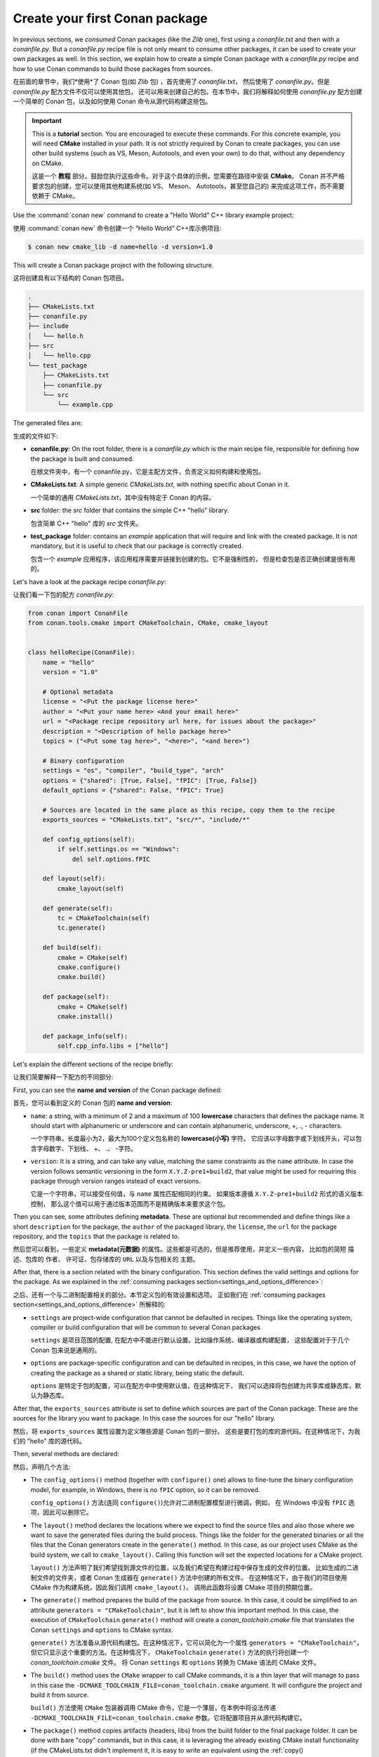 .. _creating_packages_create_your_first_conan_package:

Create your first Conan package
===============================

In previous sections, we *consumed* Conan packages (like the *Zlib* one), first using a
*conanfile.txt* and then with a *conanfile.py*. But a *conanfile.py* recipe file is not only
meant to consume other packages, it can be used to create your own packages as well. In
this section, we explain how to create a simple Conan package with a *conanfile.py* recipe
and how to use Conan commands to build those packages from sources.

在前面的章节中，我们*使用*了 Conan 包(如 *Zlib* 包) ，首先使用了 *conanfile.txt*，
然后使用了 *conanfile.py*。但是 *conanfile.py* 配方文件不仅可以使用其他包，
还可以用来创建自己的包。在本节中，我们将解释如何使用 *conanfile.py*
配方创建一个简单的 Conan 包，以及如何使用 Conan 命令从源代码构建这些包。

.. important::

    This is a **tutorial** section. You are encouraged to execute these commands. For this
    concrete example, you will need **CMake** installed  in your path. It is not strictly
    required by Conan to create packages, you can use other build systems (such as VS,
    Meson, Autotools, and even your own) to do that, without any dependency on CMake.

    这是一个 **教程** 部分。鼓励您执行这些命令。对于这个具体的示例，您需要在路径中安装 **CMake**。
    Conan 并不严格要求包的创建，您可以使用其他构建系统(如 VS、 Meson、 Autotools，甚至您自己的)
    来完成这项工作，而不需要依赖于 CMake。

Use the :command:`conan new` command to create a "Hello World" C++ library example project:

使用 :command:`conan new` 命令创建一个 “Hello World” C++库示例项目:

.. code-block:: bash

    $ conan new cmake_lib -d name=hello -d version=1.0


This will create a Conan package project with the following structure.

这将创建具有以下结构的 Conan 包项目。

.. code-block:: text

  .
  ├── CMakeLists.txt
  ├── conanfile.py
  ├── include
  │   └── hello.h
  ├── src
  │   └── hello.cpp
  └── test_package
      ├── CMakeLists.txt
      ├── conanfile.py
      └── src
          └── example.cpp

The generated files are:

生成的文件如下:

- **conanfile.py**: On the root folder, there is a *conanfile.py* which is the main recipe
  file, responsible for defining how the package is built and consumed.

  在根文件夹中，有一个 conanfile.py，它是主配方文件，负责定义如何构建和使用包。

- **CMakeLists.txt**: A simple generic *CMakeLists.txt*, with nothing specific about Conan
  in it.

  一个简单的通用 *CMakeLists.txt*，其中没有特定于 Conan 的内容。

- **src** folder: the *src* folder that contains the simple C++ "hello" library.
  
  包含简单 C++ "hello" 库的 *src* 文件夹。

- **test_package** folder: contains an *example* application that will require
  and link with the created package. It is not mandatory, but it is useful to check that
  our package is correctly created.

  包含一个 *example* 应用程序，该应用程序需要并链接到创建的包。它不是强制性的，
  但是检查包是否正确创建是很有用的。

Let's have a look at the package recipe *conanfile.py*:

让我们看一下包的配方 *conanfile.py*:

.. code-block:: python

  from conan import ConanFile
  from conan.tools.cmake import CMakeToolchain, CMake, cmake_layout


  class helloRecipe(ConanFile):
      name = "hello"
      version = "1.0"

      # Optional metadata
      license = "<Put the package license here>"
      author = "<Put your name here> <And your email here>"
      url = "<Package recipe repository url here, for issues about the package>"
      description = "<Description of hello package here>"
      topics = ("<Put some tag here>", "<here>", "<and here>")

      # Binary configuration
      settings = "os", "compiler", "build_type", "arch"
      options = {"shared": [True, False], "fPIC": [True, False]}
      default_options = {"shared": False, "fPIC": True}

      # Sources are located in the same place as this recipe, copy them to the recipe
      exports_sources = "CMakeLists.txt", "src/*", "include/*"

      def config_options(self):
          if self.settings.os == "Windows":
              del self.options.fPIC

      def layout(self):
          cmake_layout(self)

      def generate(self):
          tc = CMakeToolchain(self)
          tc.generate()

      def build(self):
          cmake = CMake(self)
          cmake.configure()
          cmake.build()

      def package(self):
          cmake = CMake(self)
          cmake.install()

      def package_info(self):
          self.cpp_info.libs = ["hello"]


Let's explain the different sections of the recipe briefly:

让我们简要解释一下配方的不同部分: 

First, you can see the **name and version** of the Conan package defined:

首先，您可以看到定义的 Conan 包的 **name and version**:

* ``name``: a string, with a minimum of 2 and a maximum of 100 **lowercase** characters
  that defines the package name. It should start with alphanumeric or underscore and can
  contain alphanumeric, underscore, +, ., - characters.

  一个字符串，长度最小为2，最大为100个定义包名称的 **lowercase(小写)** 字符。
  它应该以字母数字或下划线开头，可以包含字母数字、下划线、 +、 .、 -字符。

* ``version``: It is a string, and can take any value, matching the same constraints as
  the ``name`` attribute. In case the version follows semantic versioning in the form
  ``X.Y.Z-pre1+build2``, that value might be used for requiring this package through
  version ranges instead of exact versions.

  它是一个字符串，可以接受任何值，与 ``name`` 属性匹配相同的约束。
  如果版本遵循 ``X.Y.Z-pre1+build2`` 形式的语义版本控制，
  那么这个值可以用于通过版本范围而不是精确版本来要求这个包。

Then you can see, some attributes defining **metadata**. These are optional but recommended
and define things like a short ``description`` for the package, the ``author`` of the packaged
library, the ``license``, the ``url`` for the package repository, and the ``topics`` that the package
is related to.

然后您可以看到，一些定义 **metadata(元数据)** 的属性。这些都是可选的，但是推荐使用，并定义一些内容，
比如包的简短 ``描述``、包库的 ``作者``、 ``许可证``、包存储库的 ``URL`` 以及与包相关的 ``主题``。

After that, there is a section related with the binary configuration. This section defines
the valid settings and options for the package. As we explained in the :ref:`consuming
packages section<settings_and_options_difference>`:

之后，还有一个与二进制配置相关的部分。本节定义包的有效设置和选项。
正如我们在 :ref:`consuming packages section<settings_and_options_difference>` 所解释的:

* ``settings`` are project-wide configuration that cannot be defaulted in recipes. Things
  like the operating system, compiler or build configuration that will be common to
  several Conan packages

  ``settings`` 是项目范围的配置, 在配方中不能进行默认设置。比如操作系统、编译器或构建配置，
  这些配置对于于几个 Conan 包来说是通用的。

* ``options`` are package-specific configuration and can be defaulted in recipes, in this case, we
  have the option of creating the package as a shared or static library, being static the default.

  ``options`` 是特定于包的配置，可以在配方中中使用默认值，在这种情况下，
  我们可以选择将包创建为共享库或静态库，默认为静态库。

After that, the ``exports_sources`` attribute is set to define which sources are part of
the Conan package. These are the sources for the library you want to package. In this case
the sources for our "hello" library.

然后，将 ``exports_sources`` 属性设置为定义哪些源是 Conan 包的一部分。
这些是要打包的库的源代码。在这种情况下，为我们的 "hello"  库的源代码。

Then, several methods are declared:

然后，声明几个方法:

* The ``config_options()`` method (together with ``configure()`` one) allows to fine-tune the binary configuration
  model, for example, in Windows, there is no ``fPIC`` option, so it can be removed.

  ``config_options()`` 方法(连同  ``configure()``)允许对二进制配置模型进行微调，例如，
  在 Windows 中没有 ``fPIC`` 选项，因此可以删除它。

* The ``layout()`` method declares the locations where we expect to find the source files
  and also those where we want to save the generated files during the build process.
  Things like the folder for the generated binaries or all the files that the Conan
  generators create in the ``generate()`` method. In this case, as our project uses CMake
  as the build system, we call to ``cmake_layout()``. Calling this function will set the
  expected locations for a CMake project. 

  ``layout()`` 方法声明了我们希望找到源文件的位置，以及我们希望在构建过程中保存生成的文件的位置。
  比如生成的二进制文件的文件夹，或者 Conan 生成器在 ``generate()`` 方法中创建的所有文件。
  在这种情况下，由于我们的项目使用 CMake 作为构建系统，因此我们调用 ``cmake_layout()``。
  调用此函数将设置 CMake 项目的预期位置。

* The ``generate()`` method prepares the build of the package from source. In this case, it could be simplified
  to an attribute ``generators = "CMakeToolchain"``, but it is left to show this important method. In this case,
  the execution of ``CMakeToolchain`` ``generate()`` method will create a *conan_toolchain.cmake* file that translates
  the Conan ``settings`` and ``options`` to CMake syntax.

  ``generate()`` 方法准备从源代码构建包。在这种情况下，它可以简化为一个属性 ``generators = "CMakeToolchain"``，
  但它只显示这个重要的方法。在这种情况下， ``CMakeToolchain`` ``generate()`` 方法的执行将创建一个 *conan_toolchain.cmake* 文件。
  将 Conan ``settings`` 和 ``options`` 转换为 CMake 语法的 CMake 文件。

* The ``build()`` method uses the ``CMake`` wrapper to call CMake commands, it is a thin layer that will manage
  to pass in this case the ``-DCMAKE_TOOLCHAIN_FILE=conan_toolchain.cmake`` argument. It will configure the
  project and build it from source.

  ``build()`` 方法使用 ``CMake`` 包装器调用 CMake 命令，它是一个薄层，在本例中将设法传递 
  ``-DCMAKE_TOOLCHAIN_FILE=conan_toolchain.cmake`` 参数。它将配置项目并从源代码构建它。

* The ``package()`` method copies artifacts (headers, libs) from the build folder to the
  final package folder. It can be done with bare "copy" commands, but in this case, it is
  leveraging the already existing CMake install functionality (if the CMakeLists.txt
  didn't implement it, it is easy to write an equivalent using the :ref:`copy()
  tool<conan_tools_files_copy>` in the ``package()`` method.

  ``package()`` 法将构建文件夹中的工件(头、库)复制到最终的包文件夹中。它可以通过“复制”命令完成，
  但是在这种情况下，它利用了已经存在的 CMake 安装功能(如果 CMakeLists.txt 没有实现它，
  那么很容易使用 ``package()`` 方法中的 :ref:`copy() tool<conan_tools_files_copy>` 编写等价的命令)。

* Finally, the ``package_info()`` method defines that consumers must link with a "hello" library
  when using this package. Other information as include or lib paths can be defined as well. This
  information is used for files created by generators (as ``CMakeDeps``) to be used by consumers. 
  This is generic information about the current package, and is available to the consumers
  irrespective of the build system they are using and irrespective of the build system we
  have used in the ``build()`` method

  最后， ``package_info()`` 方法定义消费者在使用此包时必须链接到“hello”库。
  还可以定义 include 或 lib 路径等其他信息。此信息用于由生成器(作为 ``CMakeDeps``)创建的文件，
  以供消费者使用。这是关于当前包的通用信息，不管使用者使用的是什么构建系统，
  也不管我们在 ``build()`` 方法中使用的是什么构建系统，使用者都可以获得这些信息


The **test_package** folder is not critical now for understanding how packages are created. The important
bits are:

**test_package** 文件夹现在对于理解包是如何创建的并不重要，重要的是:

* **test_package** folder is different from unit or integration tests. These tests are
  "package" tests, and validate that the package is properly created and that the package
  consumers will be able to link against it and reuse it.

  **test_package** 文件夹不同于单元测试或集成测试。这些测试是“包”测试，
  并验证包是否正确创建，以及包使用者是否能够对其进行链接并重用它。

* It is a small Conan project itself, it contains its ``conanfile.py``, and its source
  code including build scripts, that depends on the package being created, and builds and
  executes a small application that requires the library in the package.

  它本身是一个很小的 Conan 项目，它包含它的 ``conanfile.py`` 和它的源代码(包括构建脚本) ，
  这取决于正在创建的包，并且构建和执行一个需要包中的库的小应用程序。

* It doesn't belong in the package. It only exists in the source repository, not in the
  package.

  它不属于包，它只存在于源代码库中，而不在包中。


Let's build the package from sources with the current default configuration, and then let
the ``test_package`` folder test the package:

让我们使用当前默认配置的源构建包，然后让 ``test_package`` 文件夹测试包:

.. code-block:: bash

    $ conan create .
    -------- Exporting the recipe ----------
    hello/1.0: Exporting package recipe
    ...
    [ 50%] Building CXX object CMakeFiles/example.dir/src/example.cpp.o
    [100%] Linking CXX executable example
    [100%] Built target example

    -------- Testing the package: Running test() ----------
    hello/1.0 (test package): Running test()
    hello/1.0 (test package): RUN: ./example
    hello/1.0: Hello World Release!
      hello/1.0: __x86_64__ defined
      hello/1.0: __cplusplus199711
      hello/1.0: __GNUC__4
      hello/1.0: __GNUC_MINOR__2
      hello/1.0: __clang_major__13
      hello/1.0: __clang_minor__1
      hello/1.0: __apple_build_version__13160021
    ...

If "Hello world Release!" is displayed, it worked. This is what has happened:

如果“ Hello world Release!”显示出来，它就起作用了:

* The *conanfile.py* together with the contents of the *src* folder have been copied
  (**exported**, in Conan terms) to the local Conan cache.

  *conanfile.py* 以及 *src* 文件夹的内容已经被复制(**exported**, Conan 术语)到本地 Conan 缓存中。

* A new build from source for the ``hello/1.0`` package starts, calling the
  ``generate()``, ``build()`` and ``package()`` methods. This creates the binary package
  in the Conan cache.

  为 ``hello/1.0`` 包从源代码启动一个新的构建，调用 ``generate()``, ``build()`` 和 ``package()`` 方法。
  这将在 Conan 缓存中创建二进制包。

* Conan then moves to the *test_package* folder and executes a :command:`conan install` +
  :command:`conan build` + ``test()`` method, to check if the package was correctly
  created.

  然后，Conan 移动到 *test_package* 文件夹并执行一个 :command:`conan install` + :command:`conan build` + ``test()`` 
  方法，以检查包是否正确创建。

We can now validate that the recipe and the package binary are in the cache:

我们现在可以验证配方和包二进制文件是否在缓存中:

.. code-block:: bash

    $ conan list hello
    Local Cache:
      hello
        hello/1.0

The :command:`conan create` command receives the same parameters as :command:`conan install`, so
you can pass to it the same settings and options. If we execute the following lines, we will create new package
binaries for Debug configuration or to build the hello library as shared:

:command:`conan create` 命令接收与 :command:`conan install` 相同的参数，因此可以向其传递相同的设置和选项。如果执行以下代码行，
我们将为 Debug 配置创建新的包二进制文件，或者将 hello 库构建为 shared:

.. code-block:: bash

    $ conan create . -s build_type=Debug
    ...
    hello/1.0: Hello World Debug!

    $ conan create . -o hello/1.0:shared=True
    ...
    hello/1.0: Hello World Release!


These new package binaries will be also stored in the Conan cache, ready to be used by any project in this computer,
we can see them with:

这些新的包二进制文件也将存储在Conan缓存中，准备在这台计算机的任何项目使用，我们可以看到他们:


.. code-block:: bash

    # list the binary built for the hello/1.0 package
    # latest is a placeholder to show the package that is the latest created
    $ conan list hello/1.0#:*
    Local Cache:
    hello
      hello/1.0#fa5f6b17d0adc4de6030c9ab71cdbede (2022-12-22 17:32:19 UTC)
        PID: 6679492451b5d0750f14f9024fdbf84e19d2941b (2022-12-22 17:32:20 UTC)
          settings:
            arch=x86_64
            build_type=Release
            compiler=apple-clang
            compiler.cppstd=gnu11
            compiler.libcxx=libc++
            compiler.version=14
            os=Macos
          options:
            fPIC=True
            shared=True
        PID: b1d267f77ddd5d10d06d2ecf5a6bc433fbb7eeed (2022-12-22 17:31:59 UTC)
          settings:
            arch=x86_64
            build_type=Release
            compiler=apple-clang
            compiler.cppstd=gnu11
            compiler.libcxx=libc++
            compiler.version=14
            os=Macos
          options:
            fPIC=True
            shared=False
        PID: d15c4f81b5de757b13ca26b636246edff7bdbf24 (2022-12-22 17:32:14 UTC)
          settings:
            arch=x86_64
            build_type=Debug
            compiler=apple-clang
            compiler.cppstd=gnu11
            compiler.libcxx=libc++
            compiler.version=14
            os=Macos
          options:
            fPIC=True


Now that we have created a simple Conan package, we will explain each of the methods of
the Conanfile in more detail. You will learn how to modify those methods to achieve things
like retrieving the sources from an external repository, adding dependencies to our
package, customising our toolchain and much more.

现在我们已经创建了一个简单的 Conan 包，我们将更详细地解释 Conanfile 的每个方法。
您将学习如何修改这些方法，以实现从外部存储库检索源代码、向包中添加依赖项、定制工具链等等。

A note about the Conan cache
----------------------------

When you did the :command:`conan create` command, the build of your package did not take
place in your local folder but in other folder inside the *Conan cache*. This cache is
located in the user home folder under the ``.conan2`` folder. Conan will use the
``~/.conan2`` folder to store the built packages and also different configuration files.
You already used the :command:`conan list` command to list the recipes and binaries stored
in the local cache. 

执行 :command:`conan create` 命令时，包的构建不在本地文件夹中进行，而是在 *Conan cache* 中的其他文件夹中进行。
缓存在的用户主文件夹中的 ``.conan2`` 文件夹。Conan将使用 ``~/.conan2`` 文件夹存储构建的包以及不同的配置文件。
您已经使用了 :command:`conan list` 命令来列出存储在本地缓存中的配方和二进制文件。

Read more
---------

- :ref:`Conan list command reference<reference_commands_list>`.
- Create your first Conan package with Autotools.
- Create your first Conan package with Meson.
- Create your first Conan package with Visual Studio.
